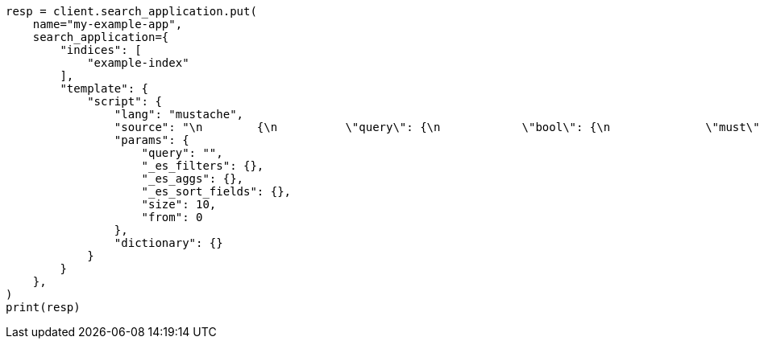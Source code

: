 // This file is autogenerated, DO NOT EDIT
// search/search-your-data/search-application-client.asciidoc:363

[source, python]
----
resp = client.search_application.put(
    name="my-example-app",
    search_application={
        "indices": [
            "example-index"
        ],
        "template": {
            "script": {
                "lang": "mustache",
                "source": "\n        {\n          \"query\": {\n            \"bool\": {\n              \"must\": [\n              {{#query}}\n              {{/query}}\n            ],\n            \"filter\": {{#toJson}}_es_filters{{/toJson}}\n            }\n          },\n          \"_source\": {\n            \"includes\": [\"title\", \"plot\"]\n          },\n          \"aggs\": {{#toJson}}_es_aggs{{/toJson}},\n          \"from\": {{from}},\n          \"size\": {{size}},\n          \"sort\": {{#toJson}}_es_sort_fields{{/toJson}}\n        }\n      ",
                "params": {
                    "query": "",
                    "_es_filters": {},
                    "_es_aggs": {},
                    "_es_sort_fields": {},
                    "size": 10,
                    "from": 0
                },
                "dictionary": {}
            }
        }
    },
)
print(resp)
----
